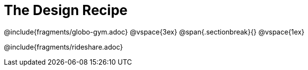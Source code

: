 = The Design Recipe

++++
<style>
.recipe_word_problem {margin: 1ex 0ex; }
</style>
++++

@include{fragments/globo-gym.adoc} 
@vspace{3ex}
@span{.sectionbreak}{}
@vspace{1ex}

@include{fragments/rideshare.adoc}

